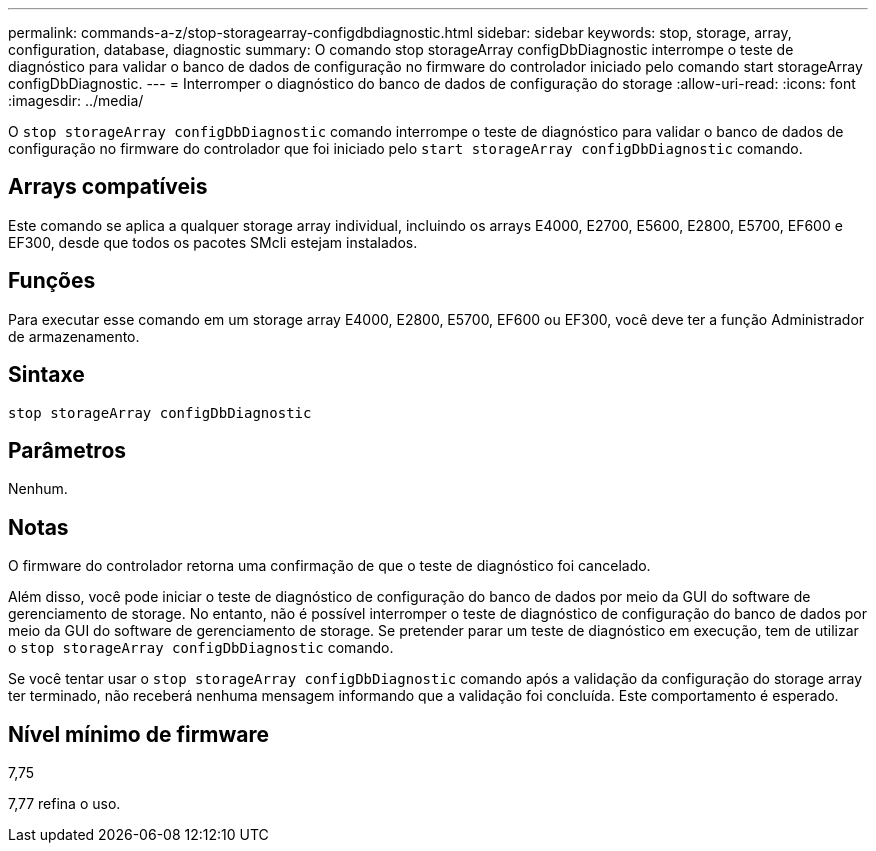 ---
permalink: commands-a-z/stop-storagearray-configdbdiagnostic.html 
sidebar: sidebar 
keywords: stop, storage, array, configuration, database, diagnostic 
summary: O comando stop storageArray configDbDiagnostic interrompe o teste de diagnóstico para validar o banco de dados de configuração no firmware do controlador iniciado pelo comando start storageArray configDbDiagnostic. 
---
= Interromper o diagnóstico do banco de dados de configuração do storage
:allow-uri-read: 
:icons: font
:imagesdir: ../media/


[role="lead"]
O `stop storageArray configDbDiagnostic` comando interrompe o teste de diagnóstico para validar o banco de dados de configuração no firmware do controlador que foi iniciado pelo `start storageArray configDbDiagnostic` comando.



== Arrays compatíveis

Este comando se aplica a qualquer storage array individual, incluindo os arrays E4000, E2700, E5600, E2800, E5700, EF600 e EF300, desde que todos os pacotes SMcli estejam instalados.



== Funções

Para executar esse comando em um storage array E4000, E2800, E5700, EF600 ou EF300, você deve ter a função Administrador de armazenamento.



== Sintaxe

[source, cli]
----
stop storageArray configDbDiagnostic
----


== Parâmetros

Nenhum.



== Notas

O firmware do controlador retorna uma confirmação de que o teste de diagnóstico foi cancelado.

Além disso, você pode iniciar o teste de diagnóstico de configuração do banco de dados por meio da GUI do software de gerenciamento de storage. No entanto, não é possível interromper o teste de diagnóstico de configuração do banco de dados por meio da GUI do software de gerenciamento de storage. Se pretender parar um teste de diagnóstico em execução, tem de utilizar o `stop storageArray configDbDiagnostic` comando.

Se você tentar usar o `stop storageArray configDbDiagnostic` comando após a validação da configuração do storage array ter terminado, não receberá nenhuma mensagem informando que a validação foi concluída. Este comportamento é esperado.



== Nível mínimo de firmware

7,75

7,77 refina o uso.

